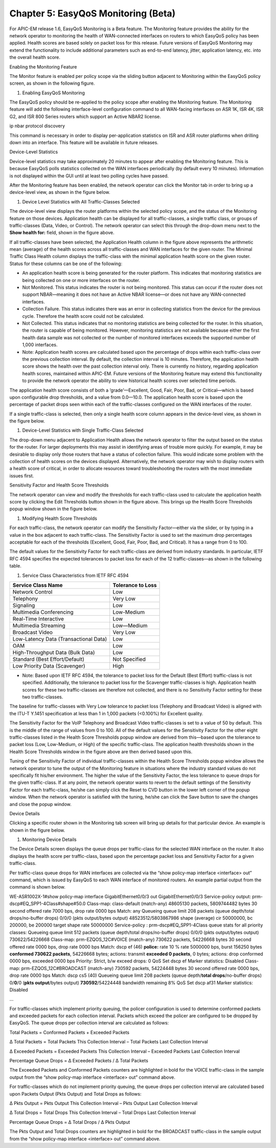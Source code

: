 
##################
Chapter 5: EasyQoS Monitoring (Beta)
##################

For APIC-EM release 1.6, EasyQoS Monitoring is a Beta feature. The
Monitoring feature provides the ability for the network operator to
monitoring the health of WAN-connected interfaces on routers to which
EasyQoS policy has been applied. Health scores are based solely on
packet loss for this release. Future versions of EasyQoS Monitoring may
extend the functionality to include additional parameters such as
end-to-end latency, jitter, application latency, etc. into the overall
health score.

Enabling the Monitoring Feature

The Monitor feature is enabled per policy scope via the sliding button
adjacent to Monitoring within the EasyQoS policy screen, as shown in the
following figure.

1. Enabling EasyQoS Monitoring

.. image:: media/image62.png

The EasyQoS policy should be re-applied to the policy scope after
enabling the Monitoring feature. The Monitoring feature will add the
following interface-level configuration command to all WAN-facing
interfaces on ASR 1K, ISR 4K, ISR G2, and ISR 800 Series routers which
support an Active NBAR2 license.

ip nbar protocol discovery

This command is necessary in order to display per-application statistics
on ISR and ASR router platforms when drilling down into an interface.
This feature will be available in future releases.

Device-Level Statistics

Device-level statistics may take approximately 20 minutes to appear
after enabling the Monitoring feature. This is because EasyQoS polls
statistics collected on the WAN interfaces periodically (by default
every 10 minutes). Information is not displayed within the GUI until at
least two polling cycles have passed.

After the Monitoring feature has been enabled, the network operator can
click the Monitor tab in order to bring up a device-level view, as shown
in the figure below.

1. Device Level Statistics with All Traffic-Classes Selected

.. image:: media/image63.png

The device-level view displays the router platforms within the selected
policy scope, and the status of the Monitoring feature on those devices.
Application health can be displayed for all traffic-classes, a single
traffic class, or groups of traffic-classes (Data, Video, or Control).
The network operator can select this through the drop-down menu next to
the **Show health for:** field, shown in the figure above.

If all traffic-classes have been selected, the Application Health column
in the figure above represents the arithmetic mean (average) of the
health scores across all traffic-classes and WAN interfaces for the
given router. The Minimal Traffic Class Health column displays the
traffic-class with the minimal application health score on the given
router. Status for these columns can be one of the following:

-  An application health score is being generated for the router
   platform. This indicates that monitoring statistics are being
   collected on one or more interfaces on the router.

-  Not Monitored. This status indicates the router is not being
   monitored. This status can occur if the router does not support
   NBAR—meaning it does not have an Active NBAR license—or does not have
   any WAN-connected interfaces.

-  Collection Failure. This status indicates there was an error in
   collecting statistics from the device for the previous cycle.
   Therefore the health score could not be calculated.

-  Not Collected. This status indicates that no monitoring statistics
   are being collected for the router. In this situation, the router is
   capable of being monitored. However, monitoring statistics are not
   available because either the first health data sample was not
   collected or the number of monitored interfaces exceeds the supported
   number of 1,000 interfaces.

-  Note: Application health scores are calculated based upon the
   percentage of drops within each traffic-class over the previous
   collection interval. By default, the collection interval is 10
   minutes. Therefore, the application health score shows the health
   over the past collection interval only. There is currently no
   history, regarding application health scores, maintained within
   APIC-EM. Future versions of the Monitoring feature may extend this
   functionality to provide the network operator the ability to view
   historical health scores over selected time periods.

The application health score consists of both a ‘grade’—Excellent, Good,
Fair, Poor, Bad, or Critical—which is based upon configurable drop
thresholds, and a value from 0.0—10.0. The application health score is
based upon the percentage of packet drops seen within each of the
traffic-classes configured on the WAN interfaces of the router.

If a single traffic-class is selected, then only a single health score
column appears in the device-level view, as shown in the figure below.

1. Device-Level Statistics with Single Traffic-Class Selected

.. image:: media/image64.png

The drop-down menu adjacent to Application Health allows the network
operator to filter the output based on the status for the router. For
larger deployments this may assist in identifying areas of trouble more
quickly. For example, it may be desirable to display only those routers
that have a status of collection failure. This would indicate some
problem with the collection of health scores on the devices displayed.
Alternatively, the network operator may wish to display routers with a
health score of critical, in order to allocate resources toward
troubleshooting the routers with the most immediate issues first.

Sensitivity Factor and Health Score Thresholds

The network operator can view and modify the thresholds for each
traffic-class used to calculate the application health score by clicking
the Edit Thresholds button shown in the figure above. This brings up the
Health Score Thresholds popup window shown in the figure below.

1. Modifying Health Score Thresholds

.. image:: media/image65.png

For each traffic-class, the network operator can modify the Sensitivity
Factor—either via the slider, or by typing in a value in the box
adjacent to each traffic-class. The Sensitivity Factor is used to set
the maximum drop percentages acceptable for each of the thresholds
(Excellent, Good, Fair, Poor, Bad, and Critical). It has a range from 0
to 100.

The default values for the Sensitivity Factor for each traffic-class are
derived from industry standards. In particular, IETF RFC 4594 specifies
the expected tolerances to packet loss for each of the 12
traffic-classes—as shown in the following table.

1. Service Class Characteristics from IETF RFC 4594

+-----------------------------------------+---------------------+
| Service Class Name                      | Tolerance to Loss   |
+=========================================+=====================+
| Network Control                         | Low                 |
+-----------------------------------------+---------------------+
| Telephony                               | Very Low            |
+-----------------------------------------+---------------------+
| Signaling                               | Low                 |
+-----------------------------------------+---------------------+
| Multimedia Conferencing                 | Low-Medium          |
+-----------------------------------------+---------------------+
| Real-Time Interactive                   | Low                 |
+-----------------------------------------+---------------------+
| Multimedia Streaming                    | Low—Medium          |
+-----------------------------------------+---------------------+
| Broadcast Video                         | Very Low            |
+-----------------------------------------+---------------------+
| Low-Latency Data (Transactional Data)   | Low                 |
+-----------------------------------------+---------------------+
| OAM                                     | Low                 |
+-----------------------------------------+---------------------+
| High-Throughput Data (Bulk Data)        | Low                 |
+-----------------------------------------+---------------------+
| Standard (Best Effort/Default)          | Not Specified       |
+-----------------------------------------+---------------------+
| Low Priority Data (Scavenger)           | High                |
+-----------------------------------------+---------------------+

-  Note: Based upon IETF RFC 4594, the tolerance to packet loss for the
   Default (Best Effort) traffic-class is not specified. Additionally,
   the tolerance to packet loss for the Scavenger traffic-classes is
   high. Application health scores for these two traffic-classes are
   therefore not collected, and there is no Sensitivity Factor setting
   for these two traffic-classes.

The baseline for traffic-classes with Very Low tolerance to packet loss
(Telephony and Broadcast Video) is aligned with the ITU-T Y.1451
specification at less than 1 in 1,000 packets (<0.100%) for Excellent
quality.

The Sensitivity Factor for the VoIP Telephony and Broadcast Video
traffic-classes is set to a value of 50 by default. This is the middle
of the range of values from 0 to 100. All of the default values for the
Sensitivity Factor for the other eight traffic-classes listed in the
Health Score Thresholds popup window are derived from this—based upon
the tolerance to packet loss (Low, Low-Medium, or High) of the specific
traffic-class. The application health thresholds shown in the Health
Score Thresholds window in the figure above are then derived based upon
this.

Tuning of the Sensitivity Factor of individual traffic-classes within
the Health Score Thresholds popup window allows the network operator to
tune the output of the Monitoring feature in situations where the
industry standard values do not specifically fit his/her environment.
The higher the value of the Sensitivity Factor, the less tolerance to
queue drops for the given traffic-class. If at any point, the network
operator wants to revert to the default settings of the Sensitivity
Factor for each traffic-class, he/she can simply click the Reset to CVD
button in the lower left corner of the popup window. When the network
operator is satisfied with the tuning, he/she can click the Save button
to save the changes and close the popup window.

Device Details

Clicking a specific router shown in the Monitoring tab screen will bring
up details for that particular device. An example is shown in the figure
below.

1. Monitoring Device Details

.. image:: media/image66.png

The Device Details screen displays the queue drops per traffic-class for
the selected WAN interface on the router. It also displays the health
score per traffic-class, based upon the percentage packet loss and
Sensitivity Factor for a given traffic-class.

Per traffic-class queue drops for WAN interfaces are collected via the
“show policy-map interface <interface> out” command, which is issued by
EasyQoS to each WAN interface of monitored routers. An example partial
output from the command is shown below.

.. code-block:: python
WE-ASR1002X-1#show policy-map interface GigabitEthernet0/0/3 out
GigabitEthernet0/0/3
Service-policy output: prm-dscp#EQ\_SPP1-4Class#shape#50.0
Class-map: class-default (match-any)
48605130 packets, 5809744482 bytes
30 second offered rate 7000 bps, drop rate 0000 bps
Match: any
Queueing
queue limit 208 packets
(queue depth/total drops/no-buffer drops) 0/0/0
(pkts output/bytes output) 48523512/5803867986
shape (average) cir 50000000, bc 200000, be 200000
target shape rate 50000000
Service-policy : prm-dscp#EQ\_SPP1-4Class
queue stats for all priority classes:
Queueing
queue limit 512 packets
(queue depth/total drops/no-buffer drops) 0/0/0
(pkts output/bytes output) 730622/54226668
Class-map: prm-EZQOS\_12C#VOICE (match-any)
730622 packets, 54226668 bytes
30 second offered rate 0000 bps, drop rate 0000 bps
Match: dscp ef (46)
**police:**
rate 10 %
rate 5000000 bps, burst 156250 bytes
**conformed 730622 packets**, 54226668 bytes; actions:
transmit
**exceeded 0 packets**, 0 bytes; actions:
drop
conformed 0000 bps, exceeded 0000 bps
Priority: Strict, b/w exceed drops: 0
QoS Set
dscp ef
Marker statistics: Disabled
Class-map: prm-EZQOS\_12C#BROADCAST (match-any)
730592 packets, 54224448 bytes
30 second offered rate 0000 bps, drop rate 0000 bps
Match: dscp cs5 (40)
Queueing
queue limit 208 packets
(queue depth/\ **total drops**/no-buffer drops) 0/\ **0**/0
(**pkts output**/bytes output) **730592**/54224448
bandwidth remaining 8%
QoS Set
dscp af31
Marker statistics: Disabled

…

For traffic-classes which implement priority queuing, the policer
configuration is used to determine conformed packets and exceeded
packets for each collection interval. Packets which exceed the policer
are configured to be dropped by EasyQoS. The queue drops per collection
interval are calculated as follows:

Total Packets = Conformed Packets + Exceeded Packets

Δ Total Packets = Total Packets This Collection Interval – Total Packets
Last Collection Interval

Δ Exceeded Packets = Exceeded Packets This Collection Interval –
Exceeded Packets Last Collection Interval

Percentage Queue Drops = Δ Exceeded Packets / Δ Total Packets

The Exceeded Packets and Conformed Packets counters are highlighted in
bold for the VOICE traffic-class in the sample output from the “show
policy-map interface <interface> out” command above.

For traffic-classes which do not implement priority queuing, the queue
drops per collection interval are calculated based upon Packets Output
(Pkts Output) and Total Drops as follows:

Δ Pkts Output = Pkts Output This Collection Interval – Pkts Output Last
Collection Interval

Δ Total Drops = Total Drops This Collection Interval – Total Drops Last
Collection Interval

Percentage Queue Drops = Δ Total Drops / Δ Pkts Output

The Pkts Output and Total Drops counters are highlighted in bold for the
BROADCAST traffic-class in the sample output from the “show policy-map
interface <interface> out” command above.
